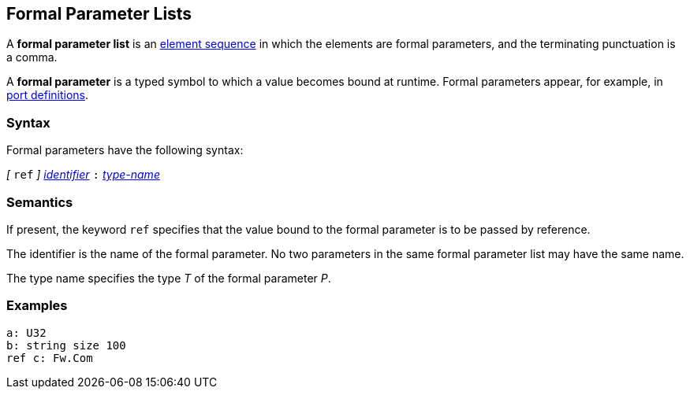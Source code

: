 == Formal Parameter Lists

A *formal parameter list* is an
<<Element-Sequences,element sequence>>
in which the elements are formal parameters,
and the terminating punctuation is a comma.

A *formal parameter* is a typed symbol to which a value becomes bound
at runtime.
Formal parameters appear, for example, in
<<Definitions_Port-Definitions,port definitions>>.

=== Syntax

Formal parameters have the following syntax:

_[_ `ref` _]_
<<Lexical-Elements_Identifiers,_identifier_>>
`:`
<<Type-Names,_type-name_>>

=== Semantics

If present, the keyword `ref` specifies that the value
bound to the formal parameter is to be passed by reference.

The identifier is the name of the formal parameter.
No two parameters in the same formal parameter list
may have the same name.

The type name specifies the type _T_ of the formal parameter _P_.

=== Examples

[source,fpp]
----
a: U32
b: string size 100
ref c: Fw.Com
----
